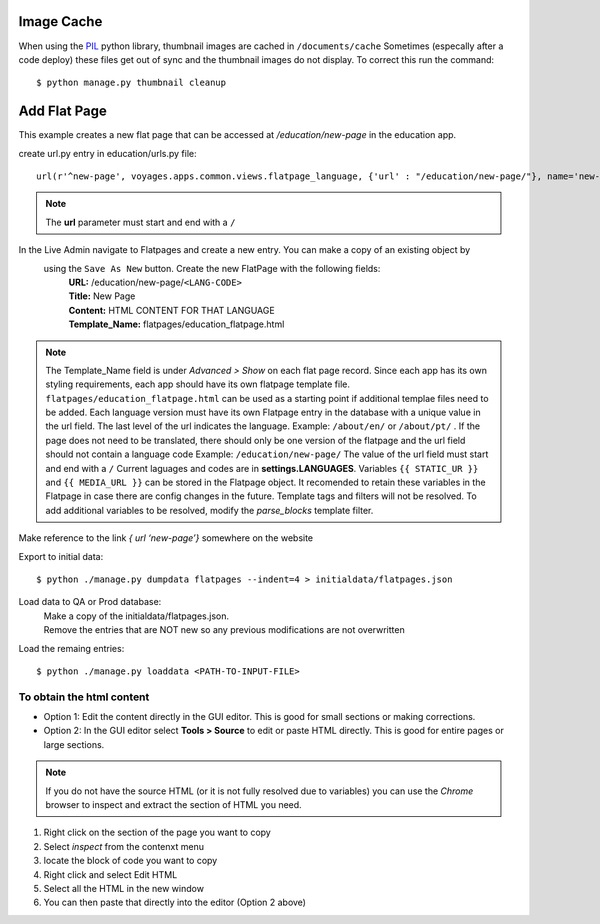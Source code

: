 Image Cache
===========

When using the `PIL <https://pypi.python.org/pypi/PIL/>`_ python library, thumbnail images are cached in ``/documents/cache``
Sometimes (especally after a code deploy) these files get out of sync and the thumbnail
images do not display. To correct this run the command::

  $ python manage.py thumbnail cleanup

Add Flat Page
=============
This example creates a new flat page that can be accessed at */education/new-page* in the education app.

create url.py entry in education/urls.py file::

  url(r'^new-page', voyages.apps.common.views.flatpage_language, {'url' : "/education/new-page/"}, name='new-page')

.. NOTE::

  The **url** parameter must start and end with a ``/``

In the Live Admin navigate to Flatpages and create a new entry. You can make a copy of an existing object by
 using the ``Save As New`` button. Create the new FlatPage with the following fields:
  | **URL:** /education/new-page/``<LANG-CODE>``
  | **Title:** New Page
  | **Content:** HTML CONTENT FOR THAT LANGUAGE
  | **Template_Name:** flatpages/education_flatpage.html

.. NOTE::
  The Template_Name field is under *Advanced > Show* on each flat page record.
  Since each app has its own styling requirements, each app should have its own flatpage template file.
  ``flatpages/education_flatpage.html``  can be used as a starting point if additional templae files need to be added.
  Each language version must have its own Flatpage entry in the database with a unique value in the url field. The
  last level of the url indicates the language.
  Example: ``/about/en/`` or  ``/about/pt/`` . If the page does not need to be translated, there should only be one version
  of the flatpage and the url field should not contain a language code Example: ``/education/new-page/``
  The value of the url field must start and end with a ``/``
  Current laguages and codes are in **settings.LANGUAGES**.
  Variables ``{{ STATIC_UR }}`` and ``{{ MEDIA_URL }}`` can be stored in the Flatpage object. It recomended to retain
  these variables in the Flatpage in case there are config changes in the future.
  Template tags and filters will not be resolved. To add additional variables to be resolved, modify the *parse_blocks* template filter.


Make reference to the link *{ url ‘new-page’}* somewhere on the website

Export to initial data::

  $ python ./manage.py dumpdata flatpages --indent=4 > initialdata/flatpages.json

Load data to QA or Prod database:
  | Make a copy of the initialdata/flatpages.json.
  | Remove the entries that are NOT new so any previous modifications are not overwritten

Load the remaing entries::

  $ python ./manage.py loaddata <PATH-TO-INPUT-FILE>



To obtain the html content
--------------------------
* Option 1: Edit the content directly in the GUI editor. This is good for small sections or making corrections.
* Option 2: In the GUI editor select **Tools > Source** to edit or paste HTML directly. This is good for entire pages
  or large sections.

.. NOTE::

  If you do not have the source HTML (or it is not fully resolved due to variables) you can use the *Chrome* browser to
  inspect and extract the section of HTML you need.
#. Right click on the section of the page you want to copy
#. Select *inspect* from the contenxt menu
#. locate the block of code you want to copy
#. Right click and select Edit HTML
#. Select all the HTML in the new window
#. You can then paste that directly into the editor (Option 2 above)